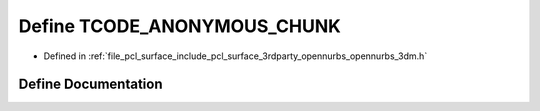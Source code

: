 .. _exhale_define_opennurbs__3dm_8h_1a8e36ae1af6bf873444e2e518ee3ac31a:

Define TCODE_ANONYMOUS_CHUNK
============================

- Defined in :ref:`file_pcl_surface_include_pcl_surface_3rdparty_opennurbs_opennurbs_3dm.h`


Define Documentation
--------------------


.. doxygendefine:: TCODE_ANONYMOUS_CHUNK
